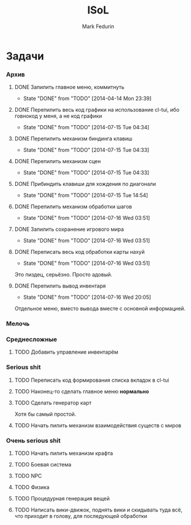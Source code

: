 #+TITLE: ISoL
#+AUTHOR: Mark Fedurin
#+EMAIL: hitecnologys@gmail.com
#+LANGUAGE: ru
#+OPTIONS: toc:2
#+FILETAGS: :isol:projects:work:
#+DESCRIPTION: I keep this mostly for myself. I don't care if it's readable for anyone else or not.

* Задачи
*** Архив
***** DONE Запилить главное меню, коммитнуть
      - State "DONE"       from "TODO"       [2014-04-14 Mon 23:39]
***** DONE Перепилить весь код графики на использование cl-tui, ибо говнокод у меня, а не код графики
      - State "DONE"       from "TODO"       [2014-07-15 Tue 04:34]
***** DONE Перепилить механизм биндинга клавиш
      - State "DONE"       from "TODO"       [2014-07-15 Tue 04:33]
***** DONE Перепилить механизм сцен
      - State "DONE"       from "TODO"       [2014-07-15 Tue 04:33]
***** DONE Прибиндить клавиши для хождения по диагонали
      - State "DONE"       from "TODO"       [2014-07-15 Tue 14:54]
***** DONE Перепилить механизм обработки шагов
      - State "DONE"       from "TODO"       [2014-07-16 Wed 03:51]
***** DONE Запилить сохранение игрового мира
      - State "DONE"       from "TODO"       [2014-07-16 Wed 03:51]
***** DONE Переписать весь код обработки карты нахуй
      - State "DONE"       from "TODO"       [2014-07-16 Wed 03:51]
      Это пиздец, серьёзно. Просто адовый.
***** DONE Перепилить вывод инвентаря
      - State "DONE"       from "TODO"       [2014-07-16 Wed 20:05]
      Отдельное меню, вместо вывода вместе с основной информацией.
*** Мелочь
*** Среднесложные
***** TODO Добавить управление инвентарём
*** Serious shit
***** TODO Переписать код формирования списка вкладок в cl-tui
***** TODO Наконец-то сделать главное меню *нормально*
***** TODO Сделать генератор карт
      Хотя бы самый простой.
***** TODO Начать пилить механизм взаимодействия существ с миров
*** Очень serious shit
***** TODO Начать пилить механизм крафта
***** TODO Боевая система
***** TODO NPC
***** TODO Физика
***** TODO Процедурная генерация вещей
***** TODO Написать вики-движок, поднять вики и скидывать туда всё, что приходит в голову, для последующей обработки
